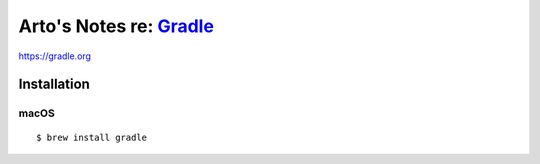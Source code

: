 ******************************************************************
Arto's Notes re: `Gradle <https://en.wikipedia.org/wiki/Gradle>`__
******************************************************************

https://gradle.org

Installation
============

macOS
-----

::

   $ brew install gradle
